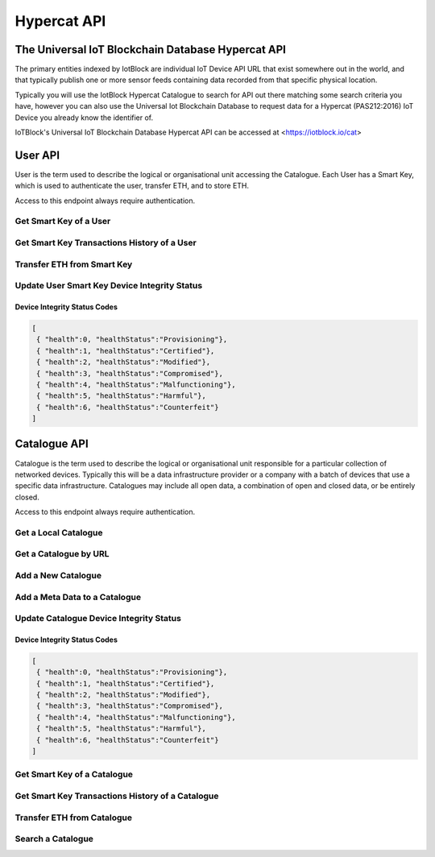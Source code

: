 .. _api-label:

Hypercat API
**************************************************

******************************************************************
The Universal IoT Blockchain Database Hypercat API
******************************************************************

The primary entities indexed by IotBlock are individual IoT Device API URL that exist
somewhere out in the world, and that typically publish one or more sensor feeds
containing data recorded from that specific physical location.

Typically you will use the IotBlock Hypercat Catalogue to search for API out there matching
some search criteria you have, however you can also use the Universal Iot Blockchain Database to
request data for a Hypercat (PAS212:2016) IoT Device you already know the identifier of.

IoTBlock's Universal IoT Blockchain Database Hypercat API can be accessed at <https://iotblock.io/cat>


******************************************************************
User API
******************************************************************

User is the term used to describe the logical or organisational unit accessing the Catalogue. Each User has a Smart Key, which is used to authenticate the user, transfer ETH, and to store ETH.

Access to this endpoint always require authentication.


Get Smart Key of a User
==================================================================
   
.. http:get:: /cat/getSmartKey?address=:address

   Each User has a unique Smart Key, which can be accessed by specifying the Ethereum Address `:address` of the user
   
   **Example Request**:

   .. sourcecode:: http

      GET /cat/getSmartKey?address=0xa6d786355aebe89997b214c9eb653b37ca23dac5 HTTP/1.1
      Host: iotblock.io
      Authorization: eyJhbGciOiJIUzI1NiIsInR5cCI6IkpXVCJ9...

   **Example Response**:

   .. sourcecode:: json

       {
        "address": "0xa59eedac3ec4570a54d9f65caa5fbf4f4893bd40", 
        "balance": 1999800000000000000, 
        "eth_recv": 2000400000000000000, 
        "health": 1, 
        "isOwner": true, 
        "state": 1, 
        "tokens": 2000000000000000000, 
        "vault": "0xa6D786355aEbE89997b214c9Eb653B37cA23daC5"
       }

   :param string address: the Ethereum Address of the User
   :reqheader Authorization: required Smart Key API Token supplied as authentication credentials
   :status 200: response was handled successfully.
   :status 404: IotBlock was unable to find the specified resource.
   :status 500: Internal server error
   


Get Smart Key Transactions History of a User
==================================================================

.. http:get:: /cat/getSmartKeyTx?address=:address&offset=:offset&limit=:limit

   Returns Smart Key Transactions made by the user with Ethereum Address `:address` returning `:limit` number of transactions starting from offset `:offset` in time descending order
   
   
   **Example Request**:

   .. sourcecode:: http

      GET /cat/getSmartKeyTx?address=0xa6d786355aebe89997b214c9eb653b37ca23dac5 HTTP/1.1
      Host: iotblock.io
      Authorization: eyJhbGciOiJIUzI1NiIsInR5cCI6IkpXVCJ9...

   **Example Response**:

   .. sourcecode:: json

       {
        "count": 12, 
        "offset": 0, 
        "transactions": [
            {
                "account": "0x1Bcb2F4f575c4Ef2AFBC758f16643E4481E2481A", 
                "amount": 100000000000000, 
                "date": 1524660424, 
                "tx_type": 1
            }, 
            {
                "account": "0x1Bcb2F4f575c4Ef2AFBC758f16643E4481E2481A", 
                "amount": 100000000000000, 
                "date": 1524660229, 
                "tx_type": 1
            }, 
            {
                "account": "0x1Bcb2F4f575c4Ef2AFBC758f16643E4481E2481A", 
                "amount": 100000000000000, 
                "date": 1524616673, 
                "tx_type": 0
            }, 
            {
                "account": "0x1Bcb2F4f575c4Ef2AFBC758f16643E4481E2481A", 
                "amount": 100000000000000, 
                "date": 1524616673, 
                "tx_type": 1
            }, 
            {
                "account": "0x1Bcb2F4f575c4Ef2AFBC758f16643E4481E2481A", 
                "amount": 100000000000000, 
                "date": 1524616628, 
                "tx_type": 0
            }, 
            {
                "account": "0x1Bcb2F4f575c4Ef2AFBC758f16643E4481E2481A", 
                "amount": 100000000000000, 
                "date": 1524616628, 
                "tx_type": 1
            }, 
            {
                "account": "0x1Bcb2F4f575c4Ef2AFBC758f16643E4481E2481A", 
                "amount": 100000000000000, 
                "date": 1524616013, 
                "tx_type": 0
            }, 
            {
                "account": "0x1Bcb2F4f575c4Ef2AFBC758f16643E4481E2481A", 
                "amount": 100000000000000, 
                "date": 1524616013, 
                "tx_type": 1
            }, 
            {
                "account": "0x1Bcb2F4f575c4Ef2AFBC758f16643E4481E2481A", 
                "amount": 100000000000000, 
                "date": 1524616013, 
                "tx_type": 0
            }, 
            {
                "account": "0x1Bcb2F4f575c4Ef2AFBC758f16643E4481E2481A", 
                "amount": 100000000000000, 
                "date": 1524616013, 
                "tx_type": 1
            }
        ]
       }

   :param string address: the Ethereum Address of the User
   :param integer limit: the limit of number of transactions to return. If no limit is specified, last 10 transactions are returned
   :param offset: the offset of the starting point of transactions record
   :reqheader Authorization: required Smart Key API Token supplied as authentication credentials
   :status 200: response was handled successfully.
   :status 404: IotBlock was unable to find the specified resource.
   :status 500: Internal server error
   
   
   
Transfer ETH from Smart Key
==================================================================

.. http:post:: /cat/transferUserEth?address=:address&beneficiary=:beneficiary&amount=:amount

   Transfer `:amount` Wei (of ETH) stored in the Smart Key of the user with address `:address` to beneficiary `:beneficiary`.
   
   **Example Request**:

   .. sourcecode:: http

      GET /cat/transferUserEth?address=0xa6d786355aebe89997b214c9eb653b37ca23dac5&amount=100000&beneficiary=0xc486d321F02FD3AdFd800A1b4d365f8295847f97 HTTP/1.1
      Host: iotblock.io
      Authorization: eyJhbGciOiJIUzI1NiIsInR5cCI6IkpXVCJ9...

   **Example Response**:

   .. sourcecode:: json

      {
        "address": "0xa6d786355aebe89997b214c9eb653b37ca23dac5", 
        "balance": 1000000000000000, 
        "eth_recv": 2050000000000000, 
        "health": 1, 
        "isOwner": false, 
        "state": 1, 
        "tokens": 2050000000000000, 
        "vault": "0xa6D786355aEbE89997b214c9Eb653B37cA23daC5"
      }

   :param string address: the Ethereum Address of the user
   :param string beneficiary: Ethereum Address of the beneficiary
   :param integer amount: the amount of Wei (of ETH) to transfer
   :reqheader Authorization: required Smart Key API Token supplied as authentication credentials
   :status 200: response was handled successfully.
   :status 404: IotBlock was unable to find the specified resource.
   :status 500: Internal server error


   
Update User Smart Key Device Integrity Status
==================================================================

.. http:post:: /cat/setUserHealth?address=:address&health=:health

   Update Smart Key Device Health integrity of a user with Ethereum Address `:address` with Health `:health`.

   **Example Request**:

   .. sourcecode:: http

      GET /cat/setUserHealth?health=1&address=0xa6d786355aebe89997b214c9eb653b37ca23dac5 HTTP/1.1
      Host: iotblock.io
      Authorization: eyJhbGciOiJIUzI1NiIsInR5cCI6IkpXVCJ9...

   **Example Response**:

   .. sourcecode:: json

      {
        "address": "0xa6d786355aebe89997b214c9eb653b37ca23dac5", 
        "balance": 1000000000000000, 
        "eth_recv": 2050000000000000, 
        "health": 1, 
        "isOwner": false, 
        "state": 1, 
        "tokens": 2050000000000000, 
        "vault": "0xa6D786355aEbE89997b214c9Eb653B37cA23daC5"
      }

   :param string address: the Ethereum Address of the user
   :param integer health: the Device Integrity status of the resource
   :reqheader Authorization: required Smart Key API Token supplied as authentication credentials
   :status 200: response was handled successfully.
   :status 404: IotBlock was unable to find the specified resource.
   :status 500: Internal server error

Device Integrity Status Codes
------------------------------------------------------------------

.. code-block:: json

    [
     { "health":0, "healthStatus":"Provisioning"}, 
     { "health":1, "healthStatus":"Certified"}, 
     { "health":2, "healthStatus":"Modified"}, 
     { "health":3, "healthStatus":"Compromised"}, 
     { "health":4, "healthStatus":"Malfunctioning"}, 
     { "health":5, "healthStatus":"Harmful"}, 
     { "health":6, "healthStatus":"Counterfeit"}
    ]
    


******************************************************************
Catalogue API
******************************************************************

Catalogue is the term used to describe the logical or organisational unit
responsible for a particular collection of networked devices. Typically this
will be a data infrastructure provider or a company with a batch of devices
that use a specific data infrastructure. Catalogues may include all open data, a
combination of open and closed data, or be entirely closed.

Access to this endpoint always require authentication.


   
Get a Local Catalogue
==================================================================

.. http:get:: /cat/:id

   Get a single provider with identifier `id`.

   **Example Request**:

   .. sourcecode:: http

      GET /cat/brand HTTP/1.1
      Host: iotblock.io
      Authorization: dGVzdCBzdHJpbmcgMTIzIHRlc3Qgc3RyaW5nIDEyMyB0ZXN0IHN0cmlu...

   **Example Response**:

   .. sourcecode:: json

      {
        "catalogue-metadata": [
            {
                "rel": "urn:Xhypercat:rels:supportsSearch", 
                "val": "urn:X-hypercat:search:simple"
            }, 
            {
                "rel": "urn:X-space:rels:launchDate", 
                "val": "2018-04-24"
            }, 
            {
                "rel": "urn:X-hypercat:rels:lastUpdated", 
                "val": "2018-04-241T11:24:58Z"
            }, 
            {
                "rel": "http://www.w3.org/2003/01/geo/wgs84_pos#lat", 
                "val": "51.508775"
            }, 
            {
                "rel": "http://www.w3.org/2003/01/geo/wgs84_pos#long", 
                "val": "-0.116993"
            }, 
            {
                "rel": "urn:X-hypercat:rels:isContentType", 
                "val": "application/vnd.hypercat.catalogue+json"
            }, 
            {
                "rel": "urn:X-hypercat:rels:hasDescription:en", 
                "val": ""
            }
        ], 
        "items": [
            {
                "href": "https://iotblock.io/cat/brand/iotblock", 
                "item-metadata": [
                    {
                        "rel": "urn:Xhypercat:rels:supportsSearch", 
                        "val": "urn:X-hypercat:search:simple"
                    }, 
                    {
                        "rel": "urn:X-space:rels:launchDate", 
                        "val": "2018-04-24"
                    }, 
                    {
                        "rel": "urn:X-hypercat:rels:lastUpdated", 
                        "val": "2018-04-241T11:26:39Z"
                    }, 
                    {
                        "rel": "http://www.w3.org/2003/01/geo/wgs84_pos#lat", 
                        "val": "51.508775"
                    }, 
                    {
                        "rel": "http://www.w3.org/2003/01/geo/wgs84_pos#long", 
                        "val": "-0.116993"
                    }, 
                    {
                        "rel": "urn:X-hypercat:rels:isContentType", 
                        "val": "application/vnd.hypercat.catalogue+json"
                    }, 
                    {
                        "rel": "urn:X-hypercat:rels:hasDescription:en", 
                        "val": ""
                    }
                ]
            }
        ]
    }

   :param id: provider's unique identifier
   :reqheader Authorization: required Smart Key API Token supplied as authentication credentials
   :status 200: request succeeded
   :status 404: resource not found
   :status 403: invalid authorization credentials supplied


Get a Catalogue by URL
==================================================================

.. http:get:: /cat/get?href=:href

   Get a hypercat catalogue with URL `href`.

   **Example Request**:

   .. sourcecode:: http

      GET /cat/get?href=https://iotblock.io/cat HTTP/1.1
      Host: iotblock.io
      Authorization: eyJhbGciOiJIUzI1NiIsInR5cCI6IkpXVCJ9...

   **Example Response**:

   .. sourcecode:: json

      {
        "catalogue-metadata": [
            {
                "rel": "urn:Xhypercat:rels:supportsSearch", 
                "val": "urn:X-hypercat:search:simple"
            }, 
            {
                "rel": "urn:X-space:rels:launchDate", 
                "val": "2018-04-24"
            }, 
            {
                "rel": "urn:X-hypercat:rels:lastUpdated", 
                "val": "2018-04-241T11:23:27Z"
            }, 
            {
                "rel": "http://www.w3.org/2003/01/geo/wgs84_pos#lat", 
                "val": "51.508775"
            }, 
            {
                "rel": "http://www.w3.org/2003/01/geo/wgs84_pos#long", 
                "val": "-0.116993"
            }, 
            {
                "rel": "urn:X-hypercat:rels:isContentType", 
                "val": "application/vnd.hypercat.catalogue+json"
            }, 
            {
                "rel": "urn:X-hypercat:rels:hasDescription:en", 
                "val": ""
            }
        ], 
        "items": [
            {
                "href": "https://iotblock.io/cat/brand", 
                "item-metadata": [
                    {
                        "rel": "urn:Xhypercat:rels:supportsSearch", 
                        "val": "urn:X-hypercat:search:simple"
                    }, 
                    {
                        "rel": "urn:X-space:rels:launchDate", 
                        "val": "2018-04-24"
                    }, 
                    {
                        "rel": "urn:X-hypercat:rels:lastUpdated", 
                        "val": "2018-04-241T11:24:58Z"
                    }, 
                    {
                        "rel": "http://www.w3.org/2003/01/geo/wgs84_pos#lat", 
                        "val": "51.508775"
                    }, 
                    {
                        "rel": "http://www.w3.org/2003/01/geo/wgs84_pos#long", 
                        "val": "-0.116993"
                    }, 
                    {
                        "rel": "urn:X-hypercat:rels:isContentType", 
                        "val": "application/vnd.hypercat.catalogue+json"
                    }, 
                    {
                        "rel": "urn:X-hypercat:rels:hasDescription:en", 
                        "val": ""
                    }
                ]
            }, 
            {
                "href": "https://iotblock.io/cat/brand/iotblock", 
                "item-metadata": [
                    {
                        "rel": "urn:Xhypercat:rels:supportsSearch", 
                        "val": "urn:X-hypercat:search:simple"
                    }, 
                    {
                        "rel": "urn:X-space:rels:launchDate", 
                        "val": "2018-04-24"
                    }, 
                    {
                        "rel": "urn:X-hypercat:rels:lastUpdated", 
                        "val": "2018-04-241T11:26:39Z"
                    }, 
                    {
                        "rel": "http://www.w3.org/2003/01/geo/wgs84_pos#lat", 
                        "val": "51.508775"
                    }, 
                    {
                        "rel": "http://www.w3.org/2003/01/geo/wgs84_pos#long", 
                        "val": "-0.116993"
                    }, 
                    {
                        "rel": "urn:X-hypercat:rels:isContentType", 
                        "val": "application/vnd.hypercat.catalogue+json"
                    }, 
                    {
                        "rel": "urn:X-hypercat:rels:hasDescription:en", 
                        "val": ""
                    }
                ]
            }, 
            {
                "href": "https://iotblock.io/cat/location", 
                "item-metadata": [
                    {
                        "rel": "urn:Xhypercat:rels:supportsSearch", 
                        "val": "urn:X-hypercat:search:simple"
                    }, 
                    {
                        "rel": "urn:X-space:rels:launchDate", 
                        "val": "2018-04-24"
                    }, 
                    {
                        "rel": "urn:X-hypercat:rels:lastUpdated", 
                        "val": "2018-04-241T11:28:40Z"
                    }, 
                    {
                        "rel": "http://www.w3.org/2003/01/geo/wgs84_pos#lat", 
                        "val": "51.508775"
                    }, 
                    {
                        "rel": "http://www.w3.org/2003/01/geo/wgs84_pos#long", 
                        "val": "-0.116993"
                    }, 
                    {
                        "rel": "urn:X-hypercat:rels:isContentType", 
                        "val": "application/vnd.hypercat.catalogue+json"
                    }
                ]
            }, 
            {
                "href": "https://iotblock.io/cat/location/earth", 
                "item-metadata": [
                    {
                        "rel": "urn:Xhypercat:rels:supportsSearch", 
                        "val": "urn:X-hypercat:search:simple"
                    }, 
                    {
                        "rel": "urn:X-space:rels:launchDate", 
                        "val": "2018-04-24"
                    }, 
                    {
                        "rel": "urn:X-hypercat:rels:lastUpdated", 
                        "val": "2018-04-241T11:30:11Z"
                    }, 
                    {
                        "rel": "http://www.w3.org/2003/01/geo/wgs84_pos#lat", 
                        "val": "51.508775"
                    }, 
                    {
                        "rel": "http://www.w3.org/2003/01/geo/wgs84_pos#long", 
                        "val": "-0.116993"
                    }, 
                    {
                        "rel": "urn:X-hypercat:rels:isContentType", 
                        "val": "application/vnd.hypercat.catalogue+json"
                    }, 
                    {
                        "rel": "urn:X-hypercat:rels:hasDescription:en", 
                        "val": ""
                    }
                ]
            }, 
            {
                "href": "https://iotblock.io/cat/location/earth/singapore", 
                "item-metadata": [
                    {
                        "rel": "urn:Xhypercat:rels:supportsSearch", 
                        "val": "urn:X-hypercat:search:simple"
                    }, 
                    {
                        "rel": "urn:X-space:rels:launchDate", 
                        "val": "2018-04-24"
                    }, 
                    {
                        "rel": "urn:X-hypercat:rels:lastUpdated", 
                        "val": "2018-04-241T11:31:52Z"
                    }, 
                    {
                        "rel": "http://www.w3.org/2003/01/geo/wgs84_pos#lat", 
                        "val": "51.508775"
                    }, 
                    {
                        "rel": "http://www.w3.org/2003/01/geo/wgs84_pos#long", 
                        "val": "-0.116993"
                    }, 
                    {
                        "rel": "urn:X-hypercat:rels:isContentType", 
                        "val": "application/vnd.hypercat.catalogue+json"
                    }, 
                    {
                        "rel": "urn:X-hypercat:rels:hasDescription:en", 
                        "val": ""
                    }
                ]
            }, 
            {
                "href": "https://iotblock.io/cat/location/earth/singapore/changee", 
                "item-metadata": [
                    {
                        "rel": "urn:Xhypercat:rels:supportsSearch", 
                        "val": "urn:X-hypercat:search:simple"
                    }, 
                    {
                        "rel": "urn:X-space:rels:launchDate", 
                        "val": "2018-04-24"
                    }, 
                    {
                        "rel": "urn:X-hypercat:rels:lastUpdated", 
                        "val": "2018-04-241T11:33:24Z"
                    }, 
                    {
                        "rel": "http://www.w3.org/2003/01/geo/wgs84_pos#lat", 
                        "val": "51.508775"
                    }, 
                    {
                        "rel": "http://www.w3.org/2003/01/geo/wgs84_pos#long", 
                        "val": "-0.116993"
                    }, 
                    {
                        "rel": "urn:X-hypercat:rels:isContentType", 
                        "val": "application/vnd.hypercat.catalogue+json"
                    }, 
                    {
                        "rel": "urn:X-hypercat:rels:hasDescription:en", 
                        "val": ""
                    }
                ]
            }, 
            {
                "href": "https://iotblock.io/cat/location/earth/singapore/changee/airport", 
                "item-metadata": [
                    {
                        "rel": "urn:Xhypercat:rels:supportsSearch", 
                        "val": "urn:X-hypercat:search:simple"
                    }, 
                    {
                        "rel": "urn:X-space:rels:launchDate", 
                        "val": "2018-04-24"
                    }, 
                    {
                        "rel": "urn:X-hypercat:rels:lastUpdated", 
                        "val": "2018-04-241T11:34:55Z"
                    }, 
                    {
                        "rel": "http://www.w3.org/2003/01/geo/wgs84_pos#lat", 
                        "val": "51.508775"
                    }, 
                    {
                        "rel": "http://www.w3.org/2003/01/geo/wgs84_pos#long", 
                        "val": "-0.116993"
                    }
                ]
            }
        ]
    }
     
   :param string href: the URL of the resource.
   :query tag: if you pass an optional tag parameter you can restrict the channels returned to just those containing this tag.
   :reqheader Authorization: required Smart Key API Token supplied as authentication credentials
   :status 200: response was handled successfully.
   :status 404: IotBlock was unable to find the specified resource.
   :status 500: Internal server error



Add a New Catalogue 
==================================================================

.. http:post:: /cat/post?href=:href&parent_href=:parent_href

   Add a hypercat catalogue node with URL `:href` to hypercat catalogue node `:parent_href`.

   **Example Request**:

   .. sourcecode:: http

      GET /cat/post?parent_href=https://iotblock.io/cat/brand&href=https://iotblock.io/cat/brand/iotgov HTTP/1.1
      Host: iotblock.io
      Authorization: eyJhbGciOiJIUzI1NiIsInR5cCI6IkpXVCJ9...

   **Example Response**:

   .. sourcecode:: json

      { 
          "healthStatus" : "Provisioning" 
      }
      
      
   :param string parent_href: the URL of the parent resource.
   :param string href: the URL of the resource to add.
   :reqheader Authorization: required Smart Key API Token supplied as authentication credentials
   :status 200: response was handled successfully.
   :status 404: IotBlock was unable to find the specified resource.
   :status 500: Internal server error

Add a Meta Data to a Catalogue
==================================================================

.. http:post:: /cat/postNodeMetaData?href=:href&rel=:rel&val=:val

   Add a Meta Data with Relationship ':rel' equal to Value ':val' to hypercat catalogue node with URL `:href`
   
   **Example Request**:

   .. sourcecode:: http

      GET /cat/postNodeMetaData?href=https://iotblock.io/cat/brand/iotcat&rel=urn:X-hypercat:rels:isContentType&val=application/vnd.hypercat.catalogue+json HTTP/1.1
      Host: iotblock.io
      Authorization: eyJhbGciOiJIUzI1NiIsInR5cCI6IkpXVCJ9...

   **Example Response**:

   .. sourcecode:: json

       {
        "catalogue-metadata": [
            {
                "rel": "urn:Xhypercat:rels:supportsSearch", 
                "val": "urn:X-hypercat:search:simple"
            }, 
            {
                "rel": "urn:X-space:rels:launchDate", 
                "val": "2018-04-24"
            }, 
            {
                "rel": "urn:X-hypercat:rels:lastUpdated", 
                "val": "2018-04-241T11:26:39Z"
            }, 
            {
                "rel": "http://www.w3.org/2003/01/geo/wgs84_pos#lat", 
                "val": "51.508775"
            }, 
            {
                "rel": "http://www.w3.org/2003/01/geo/wgs84_pos#long", 
                "val": "-0.116993"
            }, 
            {
                "rel": "urn:X-hypercat:rels:isContentType", 
                "val": "application/vnd.hypercat.catalogue+json"
            }, 
            {
                "rel": "urn:X-hypercat:rels:hasDescription:en", 
                "val": ""
            }
        ], 
        "items": []
       }
      
      
   :param string href: the URL of the resource 
   :param string rel: the Relationship of Meta Data
   :param string val: the Value of Meta Data   
   :reqheader Authorization: required Smart Key API Token supplied as authentication credentials
   :status 200: response was handled successfully.
   :status 404: IotBlock was unable to find the specified resource.
   :status 500: Internal server error


Update Catalogue Device Integrity Status
==================================================================

.. http:post:: /cat/setHealth?url=:url&health=:health

   Update health integrity of a device with URL `href` with Health `health`.

   **Example Request**:

   .. sourcecode:: http

      GET /cat/setHealth?url=http://iotdevice.url&health=1 HTTP/1.1
      Host: iotblock.io
      Authorization: eyJhbGciOiJIUzI1NiIsInR5cCI6IkpXVCJ9...

   **Example Response**:

   .. sourcecode:: json

      {
        "address": "0xa6d786355aebe89997b214c9eb653b37ca23dac5", 
        "balance": 1000000000000000, 
        "eth_recv": 2050000000000000, 
        "health": 1, 
        "isOwner": false, 
        "state": 1, 
        "tokens": 2050000000000000, 
        "vault": "0xa6D786355aEbE89997b214c9Eb653B37cA23daC5"
      }

   :param string url: the URL of the resource.
   :param integer health: the Device Integrity status of the resource
   :reqheader Authorization: required Smart Key API Token supplied as authentication credentials
   :status 200: response was handled successfully.
   :status 404: IotBlock was unable to find the specified resource.
   :status 500: Internal server error

Device Integrity Status Codes
------------------------------------------------------------------

.. code-block:: json

    [
     { "health":0, "healthStatus":"Provisioning"}, 
     { "health":1, "healthStatus":"Certified"}, 
     { "health":2, "healthStatus":"Modified"}, 
     { "health":3, "healthStatus":"Compromised"}, 
     { "health":4, "healthStatus":"Malfunctioning"}, 
     { "health":5, "healthStatus":"Harmful"}, 
     { "health":6, "healthStatus":"Counterfeit"}
    ]
    


Get Smart Key of a Catalogue
==================================================================
   
.. http:get:: /cat/getNodeSmartKey?href=:href

   Each Catalogue Node has a unique Smart Key, which can be accessed by specifying the URL `:href` of the node 
   
   **Example Request**:

   .. sourcecode:: http

      GET /cat/getNodeSmartKey?href=https://iotblock.io/cat/brand/iotblock HTTP/1.1
      Host: iotblock.io
      Authorization: eyJhbGciOiJIUzI1NiIsInR5cCI6IkpXVCJ9...

   **Example Response**:

   .. sourcecode:: json

      {
        "address": "0xa6d786355aebe89997b214c9eb653b37ca23dac5", 
        "balance": 1000000000000000, 
        "eth_recv": 2050000000000000, 
        "health": 1, 
        "isOwner": false, 
        "state": 1, 
        "tokens": 2050000000000000, 
        "vault": "0xa6D786355aEbE89997b214c9Eb653B37cA23daC5"
      }

   :param string href: the URL of the Catalgoue 
   :reqheader Authorization: required Smart Key API Token supplied as authentication credentials
   :status 200: response was handled successfully.
   :status 404: IotBlock was unable to find the specified resource.
   :status 500: Internal server error
   


Get Smart Key Transactions History of a Catalogue
==================================================================

.. http:get:: /cat/getNodeSmartKeyTx?href=:href&offset=:offset&limit=:limit

   Returns Smart Key Transactions made within the specified catalgoue with URL `:href` returning `:limit` number of transactions starting from offset `:offset` in time descending order
   
   
   **Example Request**:

   .. sourcecode:: http

      GET /cat/getNodeSmartKey?href=https://iotblock.io/cat/brand/iotblock HTTP/1.1
      Host: iotblock.io
      Authorization: eyJhbGciOiJIUzI1NiIsInR5cCI6IkpXVCJ9...

   **Example Response**:

   .. sourcecode:: json

      {
        "count": 12, 
        "offset": 0, 
        "transactions": [
            {
                "account": "0x1Bcb2F4f575c4Ef2AFBC758f16643E4481E2481A", 
                "amount": 100000000000000, 
                "date": 1524660424, 
                "tx_type": 1
            }, 
            {
                "account": "0x1Bcb2F4f575c4Ef2AFBC758f16643E4481E2481A", 
                "amount": 100000000000000, 
                "date": 1524660229, 
                "tx_type": 1
            }, 
            {
                "account": "0x1Bcb2F4f575c4Ef2AFBC758f16643E4481E2481A", 
                "amount": 100000000000000, 
                "date": 1524616673, 
                "tx_type": 0
            }, 
            {
                "account": "0x1Bcb2F4f575c4Ef2AFBC758f16643E4481E2481A", 
                "amount": 100000000000000, 
                "date": 1524616673, 
                "tx_type": 1
            }, 
            {
                "account": "0x1Bcb2F4f575c4Ef2AFBC758f16643E4481E2481A", 
                "amount": 100000000000000, 
                "date": 1524616628, 
                "tx_type": 0
            }, 
            {
                "account": "0x1Bcb2F4f575c4Ef2AFBC758f16643E4481E2481A", 
                "amount": 100000000000000, 
                "date": 1524616628, 
                "tx_type": 1
            }, 
            {
                "account": "0x1Bcb2F4f575c4Ef2AFBC758f16643E4481E2481A", 
                "amount": 100000000000000, 
                "date": 1524616013, 
                "tx_type": 0
            }, 
            {
                "account": "0x1Bcb2F4f575c4Ef2AFBC758f16643E4481E2481A", 
                "amount": 100000000000000, 
                "date": 1524616013, 
                "tx_type": 1
            }, 
            {
                "account": "0x1Bcb2F4f575c4Ef2AFBC758f16643E4481E2481A", 
                "amount": 100000000000000, 
                "date": 1524616013, 
                "tx_type": 0
            }, 
            {
                "account": "0x1Bcb2F4f575c4Ef2AFBC758f16643E4481E2481A", 
                "amount": 100000000000000, 
                "date": 1524616013, 
                "tx_type": 1
            }
        ]
    }

   :param string href: the URL of the Catalgoue 
   :param integer limit: the limit of number of transactions to return. If no limit is specified, last 10 transactions are returned
   :param offset: the offset of the starting point of transactions record
   :reqheader Authorization: required Smart Key API Token supplied as authentication credentials
   :status 200: response was handled successfully.
   :status 404: IotBlock was unable to find the specified resource.
   :status 500: Internal server error
   
   
   
Transfer ETH from Catalogue
==================================================================

.. http:post:: /cat/transferNodeEth?href=:href&beneficiary=:beneficiary&amount=:amount

   Transfer `:amount` Wei (of ETH) stored in the Node `:href` to beneficiary `:beneficiary`.
   
   **Example Request**:

   .. sourcecode:: http

      GET /cat/transferNodeEth?href=https://iotblock.io/cat/brand/iotblock&amount=100000&beneficiary=0xc486d321F02FD3AdFd800A1b4d365f8295847f97 HTTP/1.1
      Host: iotblock.io
      Authorization: eyJhbGciOiJIUzI1NiIsInR5cCI6IkpXVCJ9...

   **Example Response**:

   .. sourcecode:: json

      {
        "address": "0xa6d786355aebe89997b214c9eb653b37ca23dac5", 
        "balance": 1000000000000000, 
        "eth_recv": 2050000000000000, 
        "health": 1, 
        "isOwner": false, 
        "state": 1, 
        "tokens": 2050000000000000, 
        "vault": "0xa6D786355aEbE89997b214c9Eb653B37cA23daC5"
      }

   :param string href: the URL of the Node storing the ETH
   :param string beneficiary: Ethereum Address of the beneficiary
   :param integer amount: the amount of Wei (of ETH) to transfer
   :reqheader Authorization: required Smart Key API Token supplied as authentication credentials
   :status 200: response was handled successfully.
   :status 404: IotBlock was unable to find the specified resource.
   :status 500: Internal server error

Search a Catalogue
==================================================================

.. http:get:: /cat?rel=:rel&val=:val

   Search for things indexed by IotBlock. If you make a request without
   specifying any query parameters you will receive all catalogue items stored in the specified catalogue.

   **Example Request**:

   .. sourcecode:: http

      GET /cat/?rel=urn:X-hypercat:rels:healthStatus&val=Provisioning HTTP/1.1
      Host: iotblock.io
      Authorization: eyJhbGciOiJIUzI1NiIsInR5cCI6IkpXVCJ9...

   **Example Response**:

   .. sourcecode:: json

      {
        "catalogue-metadata": [
            {
                "rel": "urn:Xhypercat:rels:supportsSearch", 
                "val": "urn:X-hypercat:search:simple"
            }, 
            {
                "rel": "urn:X-space:rels:launchDate", 
                "val": "2018-04-24"
            }, 
            {
                "rel": "urn:X-hypercat:rels:lastUpdated", 
                "val": "2018-04-241T11:23:27Z"
            }, 
            {
                "rel": "http://www.w3.org/2003/01/geo/wgs84_pos#lat", 
                "val": "51.508775"
            }, 
            {
                "rel": "http://www.w3.org/2003/01/geo/wgs84_pos#long", 
                "val": "-0.116993"
            }, 
            {
                "rel": "urn:X-hypercat:rels:isContentType", 
                "val": "application/vnd.hypercat.catalogue+json"
            }, 
            {
                "rel": "urn:X-hypercat:rels:hasDescription:en", 
                "val": ""
            }, 
            {
                "rel": "urn:X-hypercat:rels:health", 
                "val": "0"
            }, 
            {
                "rel": "urn:X-hypercat:rels:healthStatus", 
                "val": "Provisioning"
            }
        ], 
        "items": []
    }

   :query rel: full text search string to only return things that match the given query.
   :query val: full text search string to only return things that match the given query.
   :query geobound-minlong: numerical value representing the minimum longitude of a bounding box allowing clients to request things within a specific geographical area.
   :query geobound-minlat: numerical value representing the minimum latitude of a bounding box allowing clients to request things within a specific geographical area.
   :query geobound-maxlong: numerical value representing the maximum longitude of a bounding box allowing clients to request things within a specific geographical area.
   :query geobound-maxlat: numerical value representing the maximum latitude of a bounding box allowing clients to request things within a specific geographical area.
   :query geo-long: numerical value representing the longitude coordinate of geographic point allowing clients to request things within a specific geographical area.
   :query geo-lat: numerical value representing the latitude coordinate of a geographic point allowing clients to request things within a specific geographical area.
   :query geo-radius: numerical value representing radius in meters allowing clients to request things within a specific geographical area.
   :query sort: parameter that specifies how results are sorted. Permitted values are ``score`` or ``distance``. Default value is ``score`` meaning results are returned in order of _best_ to _worst_. Each value can also be negated by prefixing with a **-**, i.e. ``-distance``.
   :query limit: numerical value indicating how many results should be returned in each response. Default value is 50.
   :query starting-after: string parameter used when paginating to navigate to the next page of results. The value of this parameter is calculated on the server, so clients should not expect to be able to infer the value for this parameter, rather they **must** just use the *next* link returned by the server.
   :query starting-before: string parameter used when paginating to navigate to the previous page of results. The value of this parameter is calculated on the server so clients should not expect to be able to infer the value of this parameter, rather they **must** just use the *previous* link returned by the server.
   :>jsonarr type: JSON API requires all resource documents to specify a type, all things return a type of ``thing``.
   :>jsonarr id: The UID of the Hypercat (PAS212:2016) IoT Device
   :>jsonarr attributes: A JSON object containing the attributes of the Hypercat (PAS212:2016) IoT Device described below.
   :>json title: The title of the Hypercat (PAS212:2016) IoT Device
   :>json description: The description of the Hypercat (PAS212:2016) IoT Device (may be null).
   :status 200: response was handled successfully
   :status 400: client error - either a request with no parameters was made, or an invalid parameter combination was submitted.
   :status 500: internal server error